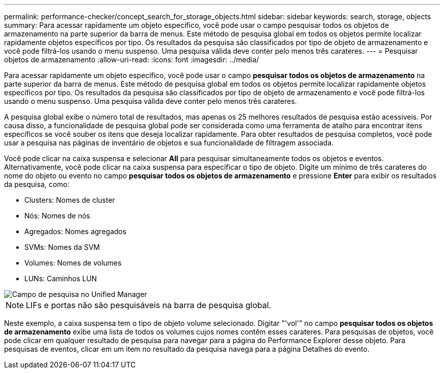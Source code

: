 ---
permalink: performance-checker/concept_search_for_storage_objects.html 
sidebar: sidebar 
keywords: search, storage, objects 
summary: Para acessar rapidamente um objeto específico, você pode usar o campo pesquisar todos os objetos de armazenamento na parte superior da barra de menus. Este método de pesquisa global em todos os objetos permite localizar rapidamente objetos específicos por tipo. Os resultados da pesquisa são classificados por tipo de objeto de armazenamento e você pode filtrá-los usando o menu suspenso. Uma pesquisa válida deve conter pelo menos três carateres. 
---
= Pesquisar objetos de armazenamento
:allow-uri-read: 
:icons: font
:imagesdir: ../media/


[role="lead"]
Para acessar rapidamente um objeto específico, você pode usar o campo *pesquisar todos os objetos de armazenamento* na parte superior da barra de menus. Este método de pesquisa global em todos os objetos permite localizar rapidamente objetos específicos por tipo. Os resultados da pesquisa são classificados por tipo de objeto de armazenamento e você pode filtrá-los usando o menu suspenso. Uma pesquisa válida deve conter pelo menos três carateres.

A pesquisa global exibe o número total de resultados, mas apenas os 25 melhores resultados de pesquisa estão acessíveis. Por causa disso, a funcionalidade de pesquisa global pode ser considerada como uma ferramenta de atalho para encontrar itens específicos se você souber os itens que deseja localizar rapidamente. Para obter resultados de pesquisa completos, você pode usar a pesquisa nas páginas de inventário de objetos e sua funcionalidade de filtragem associada.

Você pode clicar na caixa suspensa e selecionar *All* para pesquisar simultaneamente todos os objetos e eventos. Alternativamente, você pode clicar na caixa suspensa para especificar o tipo de objeto. Digite um mínimo de três carateres do nome do objeto ou evento no campo *pesquisar todos os objetos de armazenamento* e pressione *Enter* para exibir os resultados da pesquisa, como:

* Clusters: Nomes de cluster
* Nós: Nomes de nós
* Agregados: Nomes agregados
* SVMs: Nomes da SVM
* Volumes: Nomes de volumes
* LUNs: Caminhos LUN


image::../media/opm_search_field_jpg.gif[Campo de pesquisa no Unified Manager]

[NOTE]
====
LIFs e portas não são pesquisáveis na barra de pesquisa global.

====
Neste exemplo, a caixa suspensa tem o tipo de objeto volume selecionado. Digitar "'vol'" no campo *pesquisar todos os objetos de armazenamento* exibe uma lista de todos os volumes cujos nomes contêm esses carateres. Para pesquisas de objetos, você pode clicar em qualquer resultado de pesquisa para navegar para a página do Performance Explorer desse objeto. Para pesquisas de eventos, clicar em um item no resultado da pesquisa navega para a página Detalhes do evento.
